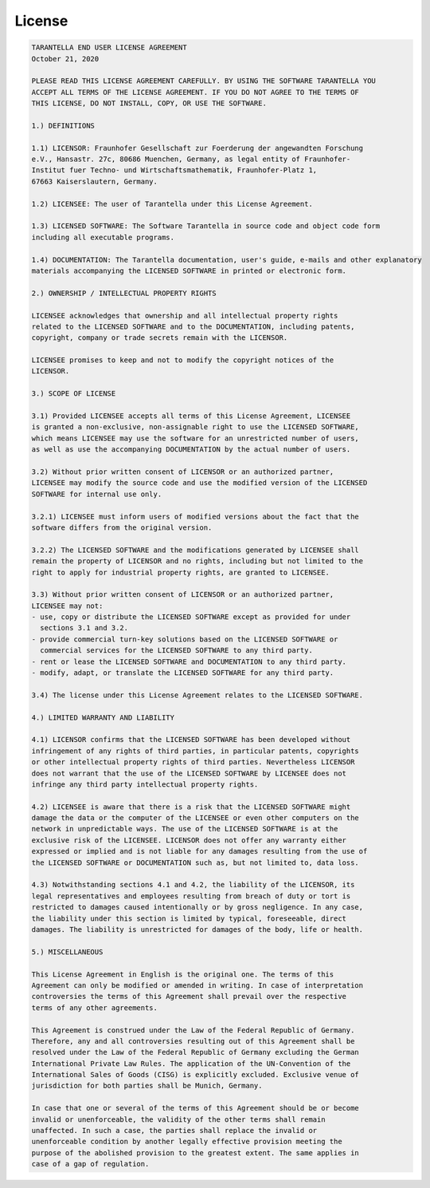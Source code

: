License
=======

.. code-block:: text

  TARANTELLA END USER LICENSE AGREEMENT
  October 21, 2020

  PLEASE READ THIS LICENSE AGREEMENT CAREFULLY. BY USING THE SOFTWARE TARANTELLA YOU
  ACCEPT ALL TERMS OF THE LICENSE AGREEMENT. IF YOU DO NOT AGREE TO THE TERMS OF
  THIS LICENSE, DO NOT INSTALL, COPY, OR USE THE SOFTWARE.

  1.) DEFINITIONS

  1.1) LICENSOR: Fraunhofer Gesellschaft zur Foerderung der angewandten Forschung
  e.V., Hansastr. 27c, 80686 Muenchen, Germany, as legal entity of Fraunhofer-
  Institut fuer Techno- und Wirtschaftsmathematik, Fraunhofer-Platz 1,
  67663 Kaiserslautern, Germany.

  1.2) LICENSEE: The user of Tarantella under this License Agreement.

  1.3) LICENSED SOFTWARE: The Software Tarantella in source code and object code form
  including all executable programs.

  1.4) DOCUMENTATION: The Tarantella documentation, user's guide, e-mails and other explanatory
  materials accompanying the LICENSED SOFTWARE in printed or electronic form.

  2.) OWNERSHIP / INTELLECTUAL PROPERTY RIGHTS

  LICENSEE acknowledges that ownership and all intellectual property rights
  related to the LICENSED SOFTWARE and to the DOCUMENTATION, including patents,
  copyright, company or trade secrets remain with the LICENSOR.

  LICENSEE promises to keep and not to modify the copyright notices of the
  LICENSOR.

  3.) SCOPE OF LICENSE

  3.1) Provided LICENSEE accepts all terms of this License Agreement, LICENSEE
  is granted a non-exclusive, non-assignable right to use the LICENSED SOFTWARE,
  which means LICENSEE may use the software for an unrestricted number of users,
  as well as use the accompanying DOCUMENTATION by the actual number of users.

  3.2) Without prior written consent of LICENSOR or an authorized partner,
  LICENSEE may modify the source code and use the modified version of the LICENSED
  SOFTWARE for internal use only.

  3.2.1) LICENSEE must inform users of modified versions about the fact that the
  software differs from the original version.

  3.2.2) The LICENSED SOFTWARE and the modifications generated by LICENSEE shall
  remain the property of LICENSOR and no rights, including but not limited to the
  right to apply for industrial property rights, are granted to LICENSEE.

  3.3) Without prior written consent of LICENSOR or an authorized partner,
  LICENSEE may not:
  - use, copy or distribute the LICENSED SOFTWARE except as provided for under
    sections 3.1 and 3.2.
  - provide commercial turn-key solutions based on the LICENSED SOFTWARE or
    commercial services for the LICENSED SOFTWARE to any third party.
  - rent or lease the LICENSED SOFTWARE and DOCUMENTATION to any third party.
  - modify, adapt, or translate the LICENSED SOFTWARE for any third party.

  3.4) The license under this License Agreement relates to the LICENSED SOFTWARE.

  4.) LIMITED WARRANTY AND LIABILITY

  4.1) LICENSOR confirms that the LICENSED SOFTWARE has been developed without
  infringement of any rights of third parties, in particular patents, copyrights
  or other intellectual property rights of third parties. Nevertheless LICENSOR
  does not warrant that the use of the LICENSED SOFTWARE by LICENSEE does not
  infringe any third party intellectual property rights.

  4.2) LICENSEE is aware that there is a risk that the LICENSED SOFTWARE might
  damage the data or the computer of the LICENSEE or even other computers on the
  network in unpredictable ways. The use of the LICENSED SOFTWARE is at the
  exclusive risk of the LICENSEE. LICENSOR does not offer any warranty either
  expressed or implied and is not liable for any damages resulting from the use of
  the LICENSED SOFTWARE or DOCUMENTATION such as, but not limited to, data loss.

  4.3) Notwithstanding sections 4.1 and 4.2, the liability of the LICENSOR, its
  legal representatives and employees resulting from breach of duty or tort is
  restricted to damages caused intentionally or by gross negligence. In any case,
  the liability under this section is limited by typical, foreseeable, direct
  damages. The liability is unrestricted for damages of the body, life or health.

  5.) MISCELLANEOUS

  This License Agreement in English is the original one. The terms of this
  Agreement can only be modified or amended in writing. In case of interpretation
  controversies the terms of this Agreement shall prevail over the respective
  terms of any other agreements.

  This Agreement is construed under the Law of the Federal Republic of Germany.
  Therefore, any and all controversies resulting out of this Agreement shall be
  resolved under the Law of the Federal Republic of Germany excluding the German
  International Private Law Rules. The application of the UN-Convention of the
  International Sales of Goods (CISG) is explicitly excluded. Exclusive venue of
  jurisdiction for both parties shall be Munich, Germany.

  In case that one or several of the terms of this Agreement should be or become
  invalid or unenforceable, the validity of the other terms shall remain
  unaffected. In such a case, the parties shall replace the invalid or
  unenforceable condition by another legally effective provision meeting the
  purpose of the abolished provision to the greatest extent. The same applies in
  case of a gap of regulation.

